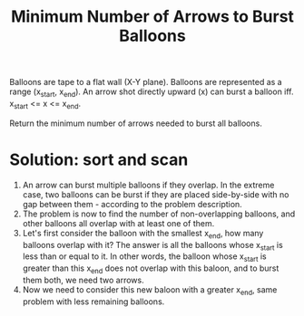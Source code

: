 #+title: Minimum Number of Arrows to Burst Balloons

Balloons are tape to a flat wall (X-Y plane). Balloons are represented as a range (x_start, x_end). An arrow shot directly upward (x) can burst a balloon
iff. x_start <= x <= x_end.

Return the minimum number of arrows needed to burst all balloons.

* Solution: sort and scan

  1. An arrow can burst multiple balloons if they overlap. In the extreme case, two balloons can be burst if they are placed side-by-side with no gap between
     them - according to the problem description.
  2. The problem is now to find the number of non-overlapping balloons, and other balloons all overlap with at least one of them.
  3. Let's first consider the balloon with the smallest x_end, how many balloons overlap with it? The answer is all the balloons whose x_start is less than or
     equal to it. In other words, the balloon whose x_start is greater than this x_end does not overlap with this baloon, and to burst them both, we need two
     arrows.
  4. Now we need to consider this new baloon with a greater x_end, same problem with less remaining balloons.
  
